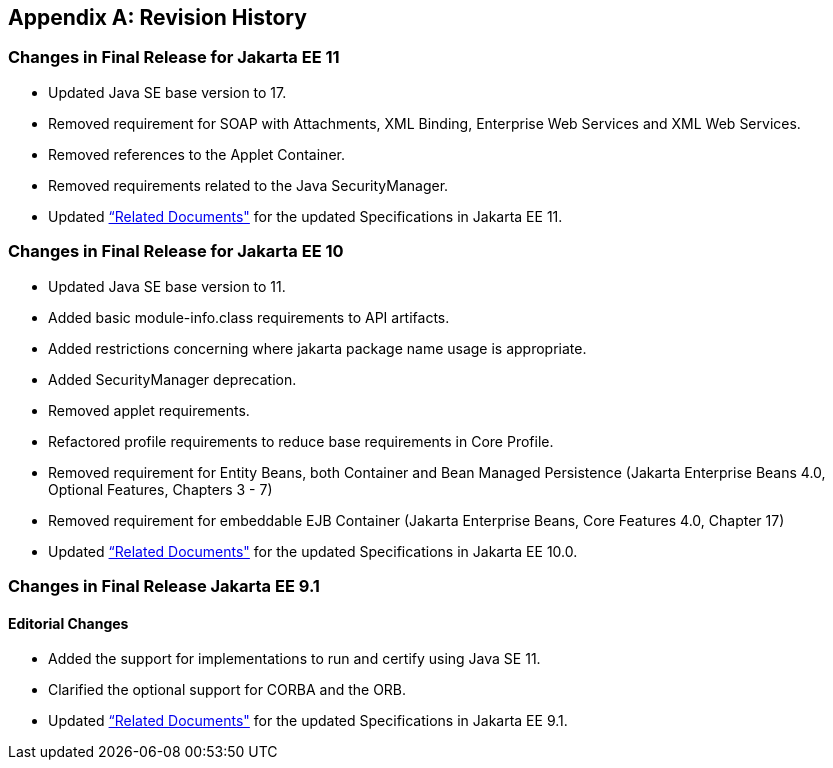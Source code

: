 [appendix]
[[revisionHistory]]
== Revision History
=== Changes in Final Release for Jakarta EE 11
* Updated Java SE base version to 17.
* Removed requirement for SOAP with Attachments, XML Binding, Enterprise Web Services and XML Web Services.
* Removed references to the Applet Container.
* Removed requirements related to the Java SecurityManager. 
* Updated <<relateddocs, “Related Documents">> for the updated Specifications in Jakarta EE 11.

=== Changes in Final Release for Jakarta EE 10
* Updated Java SE base version to 11.
* Added basic module-info.class requirements to API artifacts.
* Added restrictions concerning where jakarta package name usage is appropriate.
* Added SecurityManager deprecation.
* Removed applet requirements.
* Refactored profile requirements to reduce base requirements in Core Profile.
* Removed requirement for Entity Beans, both Container and Bean Managed Persistence (Jakarta Enterprise Beans 4.0, Optional Features, Chapters 3 - 7)
* Removed requirement for embeddable EJB Container (Jakarta Enterprise Beans, Core Features 4.0, Chapter 17)
* Updated <<relateddocs, “Related Documents">> for the updated Specifications in Jakarta EE 10.0.

=== Changes in Final Release Jakarta EE 9.1
==== Editorial Changes
* Added the support for implementations to run and certify using Java SE 11.
* Clarified the optional support for CORBA and the ORB.
* Updated <<relateddocs, “Related Documents">> for the updated Specifications in Jakarta EE 9.1.
